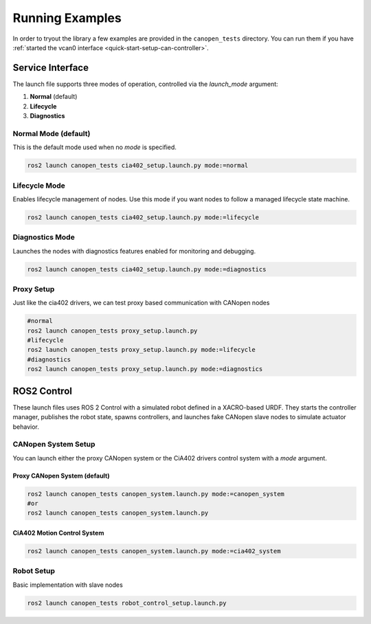 Running Examples
================

In order to tryout the library a few examples are provided in the ``canopen_tests`` directory.
You can run them if you have :ref:`started the vcan0 interface <quick-start-setup-can-controller>`.

Service Interface
---------------------


The launch file supports three modes of operation, controlled via the `launch_mode` argument:

1. **Normal** (default)
2. **Lifecycle**
3. **Diagnostics**

Normal Mode (default)
~~~~~~~~~~~~~~~~~~~

This is the default mode used when no `mode` is specified.

.. code-block:: bash

    ros2 launch canopen_tests cia402_setup.launch.py mode:=normal

Lifecycle Mode
~~~~~~~~~~~~~~~~~~~

Enables lifecycle management of nodes. Use this mode if you want nodes to follow a managed lifecycle state machine.

.. code-block:: bash

    ros2 launch canopen_tests cia402_setup.launch.py mode:=lifecycle

Diagnostics Mode
~~~~~~~~~~~~~~~~~~~

Launches the nodes with diagnostics features enabled for monitoring and debugging.

.. code-block:: bash

    ros2 launch canopen_tests cia402_setup.launch.py mode:=diagnostics

Proxy Setup
~~~~~~~~~~~~~~~~~~~
Just like the cia402 drivers, we can test proxy based communication with CANopen nodes

.. code-block:: bash

    #normal
    ros2 launch canopen_tests proxy_setup.launch.py
    #lifecycle
    ros2 launch canopen_tests proxy_setup.launch.py mode:=lifecycle
    #diagnostics
    ros2 launch canopen_tests proxy_setup.launch.py mode:=diagnostics


ROS2 Control
-----------------
These launch files uses ROS 2 Control with a simulated robot defined in a XACRO-based URDF. They starts the controller manager, publishes the robot state, spawns controllers, and launches fake CANopen slave nodes to simulate actuator behavior.


CANopen System Setup
~~~~~~~~~~~~~~~~~~~

You can launch either the proxy CANopen system or the CiA402 drivers control system with a `mode` argument.

Proxy CANopen System (default)
^^^^^^^^^^^^^^^^^^^^

.. code-block:: bash

    ros2 launch canopen_tests canopen_system.launch.py mode:=canopen_system
    #or
    ros2 launch canopen_tests canopen_system.launch.py


CiA402 Motion Control System
^^^^^^^^^^^^^^^^^^^^

.. code-block:: bash

    ros2 launch canopen_tests canopen_system.launch.py mode:=cia402_system

Robot Setup
~~~~~~~~~~~~~~~~~~~

Basic implementation with slave nodes

.. code-block:: bash

    ros2 launch canopen_tests robot_control_setup.launch.py
